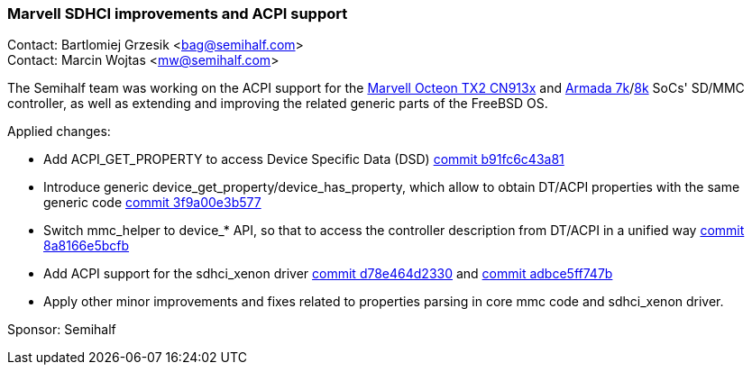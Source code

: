 === Marvell SDHCI improvements and ACPI support

Contact: Bartlomiej Grzesik <bag@semihalf.com> +
Contact: Marcin Wojtas <mw@semihalf.com>

The Semihalf team was working on the ACPI support for the
link:https://www.marvell.com/content/dam/marvell/en/public-collateral/embedded-processors/marvell-infrastructure-processors-octeon-tx2-cn913x-product-brief-2020-02.pdf[Marvell Octeon TX2 CN913x] and link:https://www.marvell.com/content/dam/marvell/en/public-collateral/embedded-processors/marvell-embedded-processors-armada-7040-product-brief-2017-12.pdf[Armada 7k]/link:http://wiki.macchiatobin.net/tiki-index.php?page=Armada+8040[8k] SoCs'
SD/MMC controller, as well as extending and improving the related generic parts of the
FreeBSD OS.

Applied changes:

* Add ACPI_GET_PROPERTY to access Device Specific Data (DSD) link:https://cgit.freebsd.org/src/commit/?id=b91fc6c43a81d3b760fb570c8439a922e536d7e6[commit b91fc6c43a81]
* Introduce generic device_get_property/device_has_property, which allow to obtain DT/ACPI properties with the same generic code link:https://cgit.freebsd.org/src/commit/?id=3f9a00e3b577dcca57e331842e0baf2dbdf9325f[commit 3f9a00e3b577]
* Switch mmc_helper to device_* API, so that to access the controller description from DT/ACPI in a unified way link:https://cgit.freebsd.org/src/commit/?id=8a8166e5bcfb50e2b7280581b600d098fa6c9fc7[commit 8a8166e5bcfb]
* Add ACPI support for the sdhci_xenon driver link:https://cgit.freebsd.org/src/commit/?id=d78e464d23304084be17cb8db8981558f2829d6c[commit d78e464d2330] and link:https://cgit.freebsd.org/src/commit/?id=adbce5ff747b6372b6cda915d06fe52b4a67b4d8[commit adbce5ff747b]
* Apply other minor improvements and fixes related to properties parsing in core mmc code and sdhci_xenon driver.

Sponsor: Semihalf
